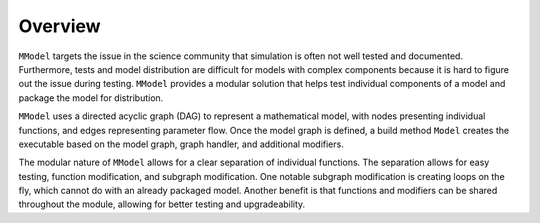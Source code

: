Overview
========


``MModel`` targets the issue in the science community that simulation is
often not well tested and documented. Furthermore, tests and model distribution
are difficult for models with complex components because it is hard to
figure out the issue during testing. ``MModel`` provides a modular solution
that helps test individual components of a model and package the
model for distribution. 

``MModel`` uses a directed acyclic graph (DAG) to represent a mathematical
model, with nodes presenting individual functions, and edges representing
parameter flow. Once the model graph is defined, a build method ``Model``
creates the executable based on the model graph, graph handler, and
additional modifiers.

The modular nature of ``MModel`` allows for a clear separation of individual
functions. The separation allows for easy testing, function modification,
and subgraph modification. One notable subgraph modification is creating loops
on the fly, which cannot do with an already packaged model. 
Another benefit is that functions and modifiers can be shared
throughout the module, allowing for better testing and upgradeability.
